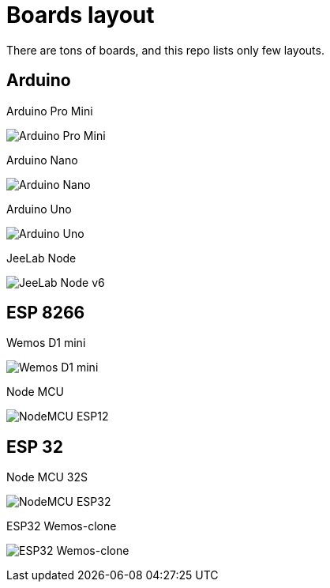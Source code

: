 = Boards layout
:toc: macro
:hardbreaks:

ifdef::env-github[]
:binariesdir: /project/src/main/adoc/binaries
:giturl: 
:imagesdir: /project/src/main/adoc/images
//:sectlinks:
//:sectnums:
// Admonitions
:tip-caption: :bulb:
:note-caption: :information_source:
:important-caption: :heavy_exclamation_mark:
:caution-caption: :fire:
:warning-caption: :warning:
endif::[]

ifndef::env-github[]
:imagesdir: /project/src/main/adoc/categories/pinouts/
endif::[]

There are tons of boards, and this repo lists only few layouts.

== Arduino

.Arduino Pro Mini
image:pinout-Arduino-ProMini.png[Arduino Pro Mini]

.Arduino Nano
image:pinout-Arduino-Nano.png[Arduino Nano]

.Arduino Uno
image:pinout-Arduino-uno.png[Arduino Uno]

.JeeLab Node
image:pinout-Arduino-Jeenode-v6.png[JeeLab Node v6]

== ESP 8266

.Wemos D1 mini
image:pinout-Esp12-Wemos-D1-mini.png[Wemos D1 mini]

.Node MCU
image:pinout-nodemcudevkit_v1.jpg[NodeMCU ESP12]

== ESP 32

.Node MCU 32S
image:pinout-esp32-nodemcu.jpg[NodeMCU ESP32]

.ESP32 Wemos-clone
image:pinout-esp32-wemos-clone.png[ESP32 Wemos-clone]